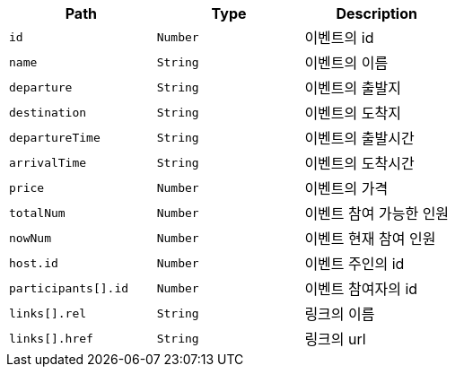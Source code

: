 |===
|Path|Type|Description

|`+id+`
|`+Number+`
|이벤트의 id

|`+name+`
|`+String+`
|이벤트의 이름

|`+departure+`
|`+String+`
|이벤트의 출발지

|`+destination+`
|`+String+`
|이벤트의 도착지

|`+departureTime+`
|`+String+`
|이벤트의 출발시간

|`+arrivalTime+`
|`+String+`
|이벤트의 도착시간

|`+price+`
|`+Number+`
|이벤트의 가격

|`+totalNum+`
|`+Number+`
|이벤트 참여 가능한 인원

|`+nowNum+`
|`+Number+`
|이벤트 현재 참여 인원

|`+host.id+`
|`+Number+`
|이벤트 주인의 id

|`+participants[].id+`
|`+Number+`
|이벤트 참여자의 id

|`+links[].rel+`
|`+String+`
|링크의 이름

|`+links[].href+`
|`+String+`
|링크의 url

|===
